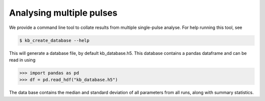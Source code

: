 Analysing multiple pulses
=========================

We provide a command line tool to collate results from multiple single-pulse
analyse. For help running this tool, see

.. code-block:: console

   $ kb_create_database --help

This will generate a database file, by default kb_database.h5. This database
contains a pandas dataframe and can be read in using

.. code-block:: python

   >>> import pandas as pd
   >>> df = pd.read_hdf("kb_database.h5")

The data base contains the median and standard deviation of all parameters from
all runs, along with summary statistics.

